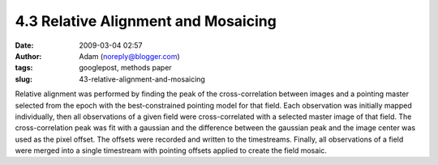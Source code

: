 4.3 Relative Alignment and Mosaicing
####################################
:date: 2009-03-04 02:57
:author: Adam (noreply@blogger.com)
:tags: googlepost, methods paper
:slug: 43-relative-alignment-and-mosaicing

Relative alignment was performed by finding the peak of the
cross-correlation between images and a pointing master selected from the
epoch with the best-constrained pointing model for that field. Each
observation was initially mapped individually, then all observations of
a given field were cross-correlated with a selected master image of that
field. The cross-correlation peak was fit with a gaussian and the
difference between the gaussian peak and the image center was used as
the pixel offset. The offsets were recorded and written to the
timestreams. Finally, all observations of a field were merged into a
single timestream with pointing offsets applied to create the field
mosaic.
